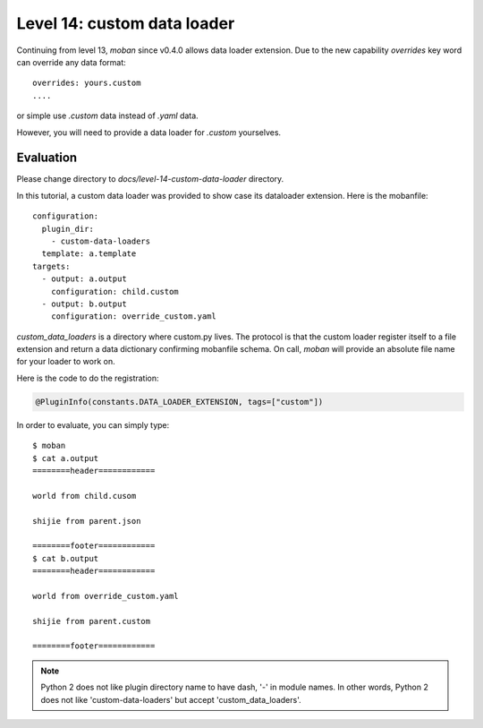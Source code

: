 Level 14: custom data loader
================================================================================

Continuing from level 13, `moban` since v0.4.0 allows data loader extension.
Due to the new capability `overrides` key word can override any
data format::

    overrides: yours.custom
    ....

or simple use `.custom` data instead of `.yaml` data.

However, you will need to provide a data loader for `.custom` yourselves.

Evaluation
--------------------------------------------------------------------------------

Please change directory to `docs/level-14-custom-data-loader` directory.


In this tutorial, a custom data loader was provided to show case its dataloader
extension. Here is the mobanfile::

   configuration:
     plugin_dir:
       - custom-data-loaders
     template: a.template
   targets:
     - output: a.output
       configuration: child.custom
     - output: b.output
       configuration: override_custom.yaml

`custom_data_loaders` is a directory where custom.py lives. The protocol is
that the custom loader register itself to a file extension and return
a data dictionary confirming mobanfile schema. On call, `moban` will provide
an absolute file name for your loader to work on.


Here is the code to do the registration:

.. code-block:: python

   @PluginInfo(constants.DATA_LOADER_EXTENSION, tags=["custom"])


In order to evaluate, you can simply type::

   $ moban
   $ cat a.output
   ========header============

   world from child.cusom

   shijie from parent.json

   ========footer============
   $ cat b.output
   ========header============

   world from override_custom.yaml

   shijie from parent.custom

   ========footer============


.. note::

   Python 2 does not like plugin directory name to have dash, '-' in module names.
   In other words, Python 2 does not like 'custom-data-loaders' but accept 
   'custom_data_loaders'.
